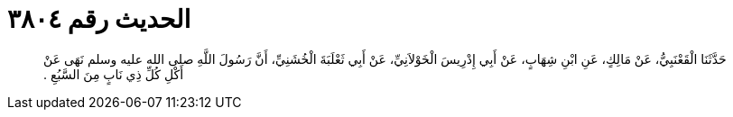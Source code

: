 
= الحديث رقم ٣٨٠٤

[quote.hadith]
حَدَّثَنَا الْقَعْنَبِيُّ، عَنْ مَالِكٍ، عَنِ ابْنِ شِهَابٍ، عَنْ أَبِي إِدْرِيسَ الْخَوْلاَنِيِّ، عَنْ أَبِي ثَعْلَبَةَ الْخُشَنِيِّ، أَنَّ رَسُولَ اللَّهِ صلى الله عليه وسلم نَهَى عَنْ أَكْلِ كُلِّ ذِي نَابٍ مِنَ السَّبُعِ ‏.‏